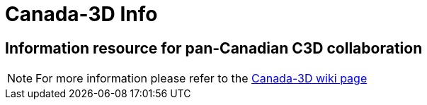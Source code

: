 = Canada-3D Info

== Information resource for pan-Canadian C3D collaboration

NOTE: For more information please refer to the link:https://github.com/lcnp/Canada-3D/wiki[Canada-3D wiki page]
